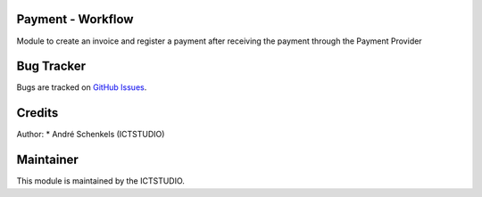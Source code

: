 .. image:: https://img.shields.io/badge/licence-AGPL--3-blue.svg
   :alt: License: AGPL-3

Payment - Workflow
==================
Module to create an invoice and register a payment after receiving the payment through the Payment Provider


Bug Tracker
===========
Bugs are tracked on `GitHub Issues <https://github.com/ICTSTUDIO/odoo-extra-addons/issues>`_.

Credits
=======

Author:
* André Schenkels (ICTSTUDIO)


Maintainer
==========
.. image:: https://www.ictstudio.eu/github_logo.png
   :alt: ICTSTUDIO
   :target: https://www.ictstudio.eu

This module is maintained by the ICTSTUDIO.